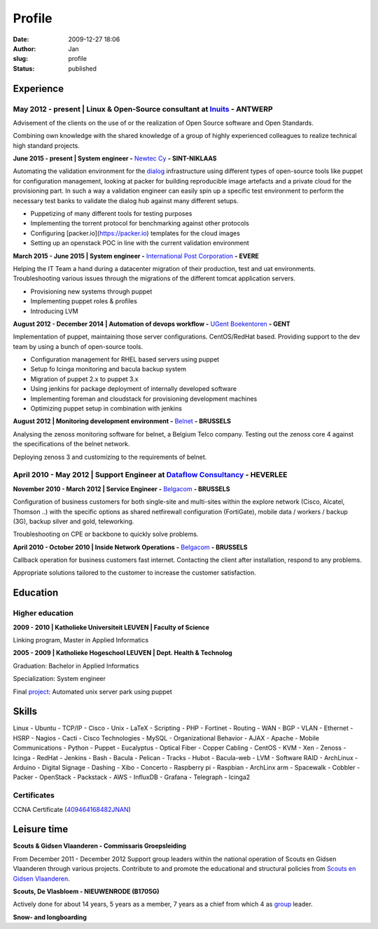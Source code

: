 Profile
#######
:date: 2009-12-27 18:06
:author: Jan
:slug: profile
:status: published

Experience
==========

May 2012 - present | Linux & Open-Source consultant at `Inuits`_ - ANTWERP
--------------------------------------------------------------------------
Advisement of the clients on the use of or the realization of Open Source software and Open Standards.

Combining own knowledge with the shared knowledge of a group of highly experienced colleagues to realize technical high standard projects.

**June 2015 - present | System engineer -** `Newtec Cy`_ **- SINT-NIKLAAS**

Automating the validation environment for the `dialog`_ infrastructure using different types of open-source tools like puppet for configuration management, looking at packer for building reproducible image artefacts and a private cloud for the provisioning part. In such a way a validation engineer can easily spin up a specific test environment to perform the necessary test banks to validate the dialog hub against many different setups.

+ Puppetizing of many different tools for testing purposes
+ Implementing the torrent protocol for benchmarking against other protocols
+ Configuring [packer.io](https://packer.io) templates for the cloud images
+ Setting up an openstack POC in line with the current validation environment

**March 2015 - June 2015 | System engineer -** `International Post Corporation`_ **- EVERE**

Helping the IT Team a hand during a datacenter migration of their production, test and uat environments. Troubleshooting various issues through the migrations of the different tomcat application servers.

+ Provisioning new systems through puppet
+ Implementing puppet roles & profiles
+ Introducing LVM

**August 2012 - December 2014 | Automation of devops workflow -** `UGent Boekentoren`_ **- GENT**

Implementation of puppet, maintaining those server configurations. CentOS/RedHat based. Providing support to the dev team by using a bunch of open-source tools.

+ Configuration management for RHEL based servers using puppet
+ Setup fo Icinga monitoring and bacula backup system
+ Migration of puppet 2.x to puppet 3.x
+ Using jenkins for package deployment of internally developed software
+ Implementing foreman and cloudstack for provisioning development machines
+ Optimizing puppet setup in combination with jenkins

**August 2012 | Monitoring development environment -** `Belnet`_ **- BRUSSELS**

Analysing the zenoss monitoring software for belnet, a Belgium Telco company. Testing out the zenoss core 4 against the specifications of the belnet network.

Deploying zenoss 3 and customizing to the requirements of belnet.

April 2010 - May 2012 | Support Engineer at `Dataflow Consultancy`_ - HEVERLEE
------------------------------------------------------------------------------

**November 2010 - March 2012 | Service Engineer -** `Belgacom`_ **- BRUSSELS**

Configuration of business customers for both single-site and multi-sites within the explore network (Cisco, Alcatel, Thomson ..)
with the specific options as shared netfirewall configuration (FortiGate), mobile data / workers / backup (3G), backup silver and gold, teleworking.

Troubleshooting on CPE or backbone to quickly solve problems.

**April 2010 - October 2010 | Inside Network Operations -** `Belgacom`_ **- BRUSSELS**

Callback operation for business customers fast internet. Contacting the client after installation, respond to any problems.

Appropriate solutions tailored to the customer to increase the customer satisfaction.

Education
=========

Higher education
----------------

**2009 - 2010 | Katholieke Universiteit LEUVEN | Faculty of Science**

Linking program, Master in Applied Informatics

**2005 - 2009 | Katholieke Hogeschool LEUVEN | Dept. Health & Technolog**

Graduation: Bachelor in Applied Informatics

Specialization: System engineer

Final `project`_: Automated unix server park using puppet

Skills
======

Linux - Ubuntu - TCP/IP - Cisco - Unix - LaTeX - Scripting - PHP - Fortinet - Routing - WAN - BGP - VLAN - Ethernet - HSRP - Nagios - Cacti - Cisco Technologies - MySQL - Organizational Behavior - AJAX - Apache - Mobile Communications - Python - Puppet - Eucalyptus - Optical Fiber - Copper Cabling - CentOS - KVM - Xen - Zenoss - Icinga - RedHat - Jenkins - Bash - Bacula - Pelican - Tracks - Hubot - Bacula-web - LVM - Software RAID - ArchLinux - Arduino - Digital Signage - Dashing - Xibo - Concerto - Raspberry pi - Raspbian - ArchLinx arm - Spacewalk - Cobbler - Packer - OpenStack - Packstack - AWS - InfluxDB - Grafana - Telegraph - Icinga2

Certificates
------------

CCNA Certificate (`409464168482JNAN`_)

Leisure time
============

**Scouts & Gidsen Vlaanderen - Commissaris Groepsleiding**

From December 2011 - December 2012 Support group leaders within the national operation of Scouts en Gidsen Vlaanderen through various projects.
Contribute to and promote the educational and structural policies from `Scouts en Gidsen Vlaanderen`_.

**Scouts, De Vlasbloem - NIEUWENRODE (B1705G)**

Actively done for about 14 years, 5 years as a member, 7 years as a chief from which 4 as `group`_ leader.

**Snow- and longboarding**


.. _Inuits: http://www.inuits.eu
.. _Dataflow Consultancy: http://www.dataflow.be
.. _409464168482JNAN: http://www.ciscocertificates.com/verify.cfm
.. _group: http://www.scoutsnieuwenrode.be
.. _Scouts en Gidsen Vlaanderen: https://www.scoutsengidsenvlaanderen.be/groepsleiding
.. _International Post Corporation: http://www.ipc.be/
.. _dialog: http://www.newtec.eu/product/newtec-dialog
.. _Newtec Cy: http://www.newtec.eu
.. _UGent Boekentoren: http://www.boekentoren.be
.. _Belnet: http://www.belnet.be
.. _Belgacom: http://www.belgacom.be/nl/grote-bedrijven/producten-en-diensten/connectivity/belgacom-explore/data-connectivity?page=p_ent_data_connectivity
.. _project: https://github.com/visibilityspots/endterm-project
